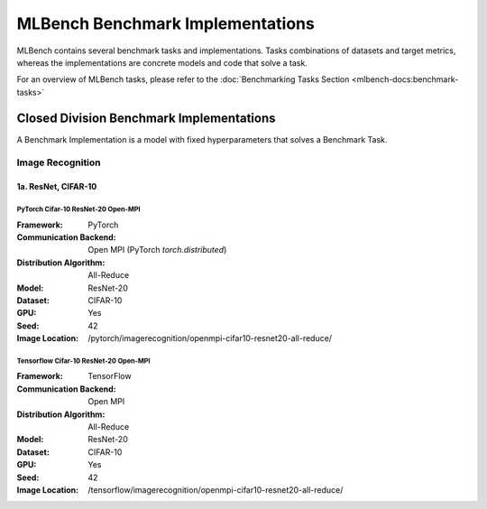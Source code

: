 .. |br| raw:: html

    <br>
.. _benchmark-implementations:

MLBench Benchmark Implementations
=================================

MLBench contains several benchmark tasks and implementations. Tasks combinations of datasets and target metrics, whereas the implementations are concrete models and code that solve a task.

For an overview of MLBench tasks, please refer to the :doc:`Benchmarking Tasks Section <mlbench-docs:benchmark-tasks>`


Closed Division Benchmark Implementations
-----------------------------------------

A Benchmark Implementation is a model with fixed hyperparameters that solves a Benchmark Task.


Image Recognition
~~~~~~~~~~~~~~~~~


1a. ResNet, CIFAR-10
++++++++++++++++++++

PyTorch Cifar-10 ResNet-20 Open-MPI
"""""""""""""""""""""""""""""""""""

:Framework: PyTorch
:Communication Backend: Open MPI (PyTorch `torch.distributed`)
:Distribution Algorithm: All-Reduce
:Model: ResNet-20
:Dataset: CIFAR-10
:GPU: Yes
:Seed: 42
:Image Location: /pytorch/imagerecognition/openmpi-cifar10-resnet20-all-reduce/

Tensorflow Cifar-10 ResNet-20 Open-MPI
""""""""""""""""""""""""""""""""""""""

.. TODO We use OpenMPI for starting processes, but communication is gRPC? document this more
   Also, All_Reduce is not exactly all-reduce. We need to comment on this

:Framework: TensorFlow
:Communication Backend: Open MPI
:Distribution Algorithm: All-Reduce
:Model: ResNet-20
:Dataset: CIFAR-10
:GPU: Yes
:Seed: 42
:Image Location: /tensorflow/imagerecognition/openmpi-cifar10-resnet20-all-reduce/
